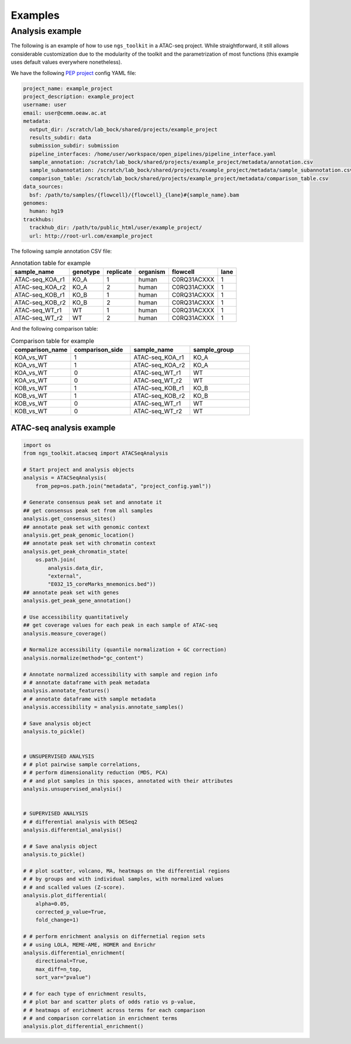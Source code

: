 Examples
******************************


Analysis example
==============================

The following is an example of how to use ``ngs_toolkit`` in a ATAC-seq project.
While straightforward, it still allows considerable customization due to the modularity of the toolkit and the parametrization of most functions (this example uses default values everywhere nonetheless).


We have the following `PEP project <https://peppy.readthedocs.io>`_ config YAML file:

.. code-block:: yaml

    project_name: example_project
    project_description: example_project
    username: user
    email: user@cemm.oeaw.ac.at
    metadata:
      output_dir: /scratch/lab_bock/shared/projects/example_project
      results_subdir: data
      submission_subdir: submission
      pipeline_interfaces: /home/user/workspace/open_pipelines/pipeline_interface.yaml
      sample_annotation: /scratch/lab_bock/shared/projects/example_project/metadata/annotation.csv
      sample_subannotation: /scratch/lab_bock/shared/projects/example_project/metadata/sample_subannotation.csv
      comparison_table: /scratch/lab_bock/shared/projects/example_project/metadata/comparison_table.csv
    data_sources:
      bsf: /path/to/samples/{flowcell}/{flowcell}_{lane}#{sample_name}.bam
    genomes:
      human: hg19
    trackhubs:
      trackhub_dir: /path/to/public_html/user/example_project/
      url: http://root-url.com/example_project


The following sample annotation CSV file:

.. csv-table:: Annotation table for example
   :header: "sample_name", "genotype", "replicate", "organism", flowcell, lane

    "ATAC-seq_KOA_r1",  "KO_A",   "1",   "human", "C0RQ31ACXXX",   "1"
    "ATAC-seq_KOA_r2",  "KO_A",   "2",   "human", "C0RQ31ACXXX",   "1"
    "ATAC-seq_KOB_r1",  "KO_B",   "1",   "human", "C0RQ31ACXXX",   "1"
    "ATAC-seq_KOB_r2",  "KO_B",   "2",   "human", "C0RQ31ACXXX",   "1"
    "ATAC-seq_WT_r1",   "WT",   "1",    "human",    "C0RQ31ACXXX", "1"
    "ATAC-seq_WT_r2",   "WT",    "2",   "human", "C0RQ31ACXXX",    "1"


And the following comparison table:

.. csv-table:: Comparison table for example
   :header: "comparison_name", "comparison_side", "sample_name", "sample_group"
   :widths: 30, 30, 30, 30

    "KOA_vs_WT",    "1",    "ATAC-seq_KOA_r1",  "KO_A"
    "KOA_vs_WT",    "1",    "ATAC-seq_KOA_r2",  "KO_A"
    "KOA_vs_WT",    "0",    "ATAC-seq_WT_r1",   "WT"
    "KOA_vs_WT",    "0",    "ATAC-seq_WT_r2",   "WT"
    "KOB_vs_WT",    "1",    "ATAC-seq_KOB_r1",  "KO_B"
    "KOB_vs_WT",    "1",    "ATAC-seq_KOB_r2",  "KO_B"
    "KOB_vs_WT",    "0",    "ATAC-seq_WT_r1",   "WT"
    "KOB_vs_WT",    "0",    "ATAC-seq_WT_r2",   "WT"



ATAC-seq analysis example
-------------------------------

.. code-block:: python

    import os
    from ngs_toolkit.atacseq import ATACSeqAnalysis

    # Start project and analysis objects
    analysis = ATACSeqAnalysis(
        from_pep=os.path.join("metadata", "project_config.yaml"))

    # Generate consensus peak set and annotate it
    ## get consensus peak set from all samples
    analysis.get_consensus_sites()
    ## annotate peak set with genomic context
    analysis.get_peak_genomic_location()
    ## annotate peak set with chromatin context
    analysis.get_peak_chromatin_state(
        os.path.join(
            analysis.data_dir,
            "external",
            "E032_15_coreMarks_mnemonics.bed"))
    ## annotate peak set with genes
    analysis.get_peak_gene_annotation()

    # Use accessibility quantitatively
    ## get coverage values for each peak in each sample of ATAC-seq
    analysis.measure_coverage()

    # Normalize accessibility (quantile normalization + GC correction)
    analysis.normalize(method="gc_content")

    # Annotate normalized accessibility with sample and region info
    # # annotate dataframe with peak metadata
    analysis.annotate_features()
    # # annotate dataframe with sample metadata
    analysis.accessibility = analysis.annotate_samples()

    # Save analysis object
    analysis.to_pickle()


    # UNSUPERVISED ANALYSIS
    # # plot pairwise sample correlations, 
    # # perform dimensionality reduction (MDS, PCA)
    # # and plot samples in this spaces, annotated with their attributes
    analysis.unsupervised_analysis()


    # SUPERVISED ANALYSIS
    # # differential analysis with DESeq2
    analysis.differential_analysis()

    # # Save analysis object
    analysis.to_pickle()

    # # plot scatter, volcano, MA, heatmaps on the differential regions
    # # by groups and with individual samples, with normalized values
    # # and scalled values (Z-score).
    analysis.plot_differential(
        alpha=0.05,
        corrected_p_value=True,
        fold_change=1)

    # # perform enrichment analysis on differnetial region sets
    # # using LOLA, MEME-AME, HOMER and Enrichr
    analysis.differential_enrichment(
        directional=True,
        max_diff=n_top,
        sort_var="pvalue")

    # # for each type of enrichment results,
    # # plot bar and scatter plots of odds ratio vs p-value,
    # # heatmaps of enrichment across terms for each comparison
    # # and comparison correlation in enrichment terms
    analysis.plot_differential_enrichment()
